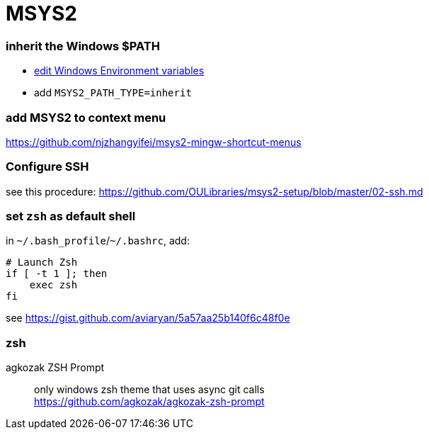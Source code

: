 = MSYS2

=== inherit the Windows $PATH

- https://sourceforge.net/p/msys2/discussion/general/thread/dbe17030/#3f85[edit Windows Environment variables]
  - add `MSYS2_PATH_TYPE=inherit`

=== add MSYS2 to context menu

https://github.com/njzhangyifei/msys2-mingw-shortcut-menus

=== Configure SSH

see this procedure: https://github.com/OULibraries/msys2-setup/blob/master/02-ssh.md

=== set `zsh` as default shell

in `\~/.bash_profile`/`~/.bashrc`, add:

```bash
# Launch Zsh
if [ -t 1 ]; then
    exec zsh
fi
```

see https://gist.github.com/aviaryan/5a57aa25b140f6c48f0e

=== zsh

agkozak ZSH Prompt::
only windows zsh theme that uses async git calls +
https://github.com/agkozak/agkozak-zsh-prompt
